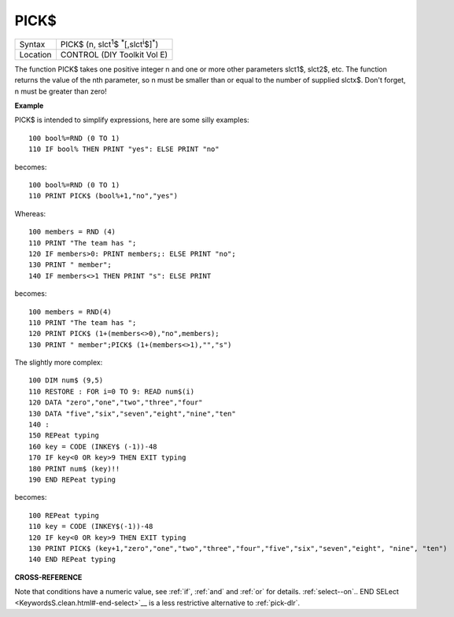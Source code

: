 ..  _pick-dlr:

PICK$
=====

+----------+-----------------------------------------------------------------------------+
| Syntax   |  PICK$ (n, slct\ :sup:`1`\ $ :sup:`\*`\ [,slct\ :sup:`i`\ $]\ :sup:`\*`\ )  |
+----------+-----------------------------------------------------------------------------+
| Location |  CONTROL (DIY Toolkit Vol E)                                                |
+----------+-----------------------------------------------------------------------------+

The function PICK$ takes one positive integer n and one or more other
parameters slct1$, slct2$, etc. The function returns the value of the
nth parameter, so n must be smaller than or equal to the number of
supplied slctx$. Don't forget, n must be greater than zero!

**Example**

PICK$ is intended to simplify expressions, here are some silly examples::

    100 bool%=RND (0 TO 1)
    110 IF bool% THEN PRINT "yes": ELSE PRINT "no"

becomes::

    100 bool%=RND (0 TO 1)
    110 PRINT PICK$ (bool%+1,"no","yes")

Whereas::

    100 members = RND (4)
    110 PRINT "The team has ";
    120 IF members>0: PRINT members;: ELSE PRINT "no";
    130 PRINT " member";
    140 IF members<>1 THEN PRINT "s": ELSE PRINT

becomes::

    100 members = RND(4)
    110 PRINT "The team has ";
    120 PRINT PICK$ (1+(members<>0),"no",members);
    130 PRINT " member";PICK$ (1+(members<>1),"","s")

The slightly more complex::

    100 DIM num$ (9,5)
    110 RESTORE : FOR i=0 TO 9: READ num$(i)
    120 DATA "zero","one","two","three","four"
    130 DATA "five","six","seven","eight","nine","ten"
    140 :
    150 REPeat typing
    160 key = CODE (INKEY$ (-1))-48
    170 IF key<0 OR key>9 THEN EXIT typing
    180 PRINT num$ (key)!!
    190 END REPeat typing

becomes::

    100 REPeat typing
    110 key = CODE (INKEY$(-1))-48
    120 IF key<0 OR key>9 THEN EXIT typing
    130 PRINT PICK$ (key+1,"zero","one","two","three","four","five","six","seven","eight", "nine", "ten")
    140 END REPeat typing

**CROSS-REFERENCE**

Note that conditions have a numeric value, see
:ref:`if`, :ref:`and` and
:ref:`or` for details. :ref:`select--on`\ .. END
SELect <KeywordsS.clean.html#-end-select>`__ is a less
restrictive alternative to :ref:`pick-dlr`.

